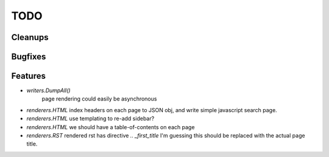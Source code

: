 TODO
====


Cleanups
--------


Bugfixes
--------


Features
--------

* `writers.DumpAll()`
   page rendering could easily be asynchronous

* `renderers.HTML`
  index headers on each page to JSON obj, and write simple javascript search page.

* `renderers.HTML`
  use templating to re-add sidebar?

* `renderers.HTML`
  we should have a table-of-contents on each page

* `renderers.RST`
  rendered rst has directive `.. _first_title`
  I'm guessing this should be replaced with the actual page title.

